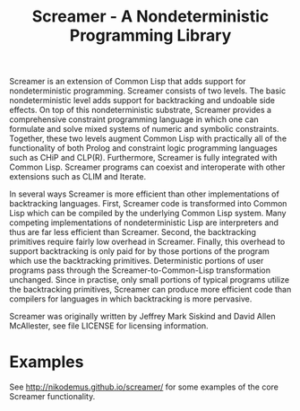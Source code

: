 #+title: Screamer - A Nondeterministic Programming Library

Screamer is an extension of Common Lisp that adds support for nondeterministic
programming. Screamer consists of two levels. The basic nondeterministic level
adds support for backtracking and undoable side effects. On top of this
nondeterministic substrate, Screamer provides a comprehensive constraint
programming language in which one can formulate and solve mixed systems of
numeric and symbolic constraints. Together, these two levels augment Common
Lisp with practically all of the functionality of both Prolog and constraint
logic programming languages such as CHiP and CLP(R). Furthermore, Screamer is
fully integrated with Common Lisp. Screamer programs can coexist and
interoperate with other extensions such as CLIM and Iterate.

In several ways Screamer is more efficient than other implementations of
backtracking languages. First, Screamer code is transformed into Common Lisp
which can be compiled by the underlying Common Lisp system. Many competing
implementations of nondeterministic Lisp are interpreters and thus are far
less efficient than Screamer. Second, the backtracking primitives require
fairly low overhead in Screamer. Finally, this overhead to support
backtracking is only paid for by those portions of the program which use the
backtracking primitives. Deterministic portions of user programs pass through
the Screamer-to-Common-Lisp transformation unchanged. Since in practise, only
small portions of typical programs utilize the backtracking primitives,
Screamer can produce more efficient code than compilers for languages in which
backtracking is more pervasive.

Screamer was originally written by Jeffrey Mark Siskind and David Allen McAllester,
see file LICENSE for licensing information.

* Examples
See http://nikodemus.github.io/screamer/ for some examples of the core Screamer
functionality.
